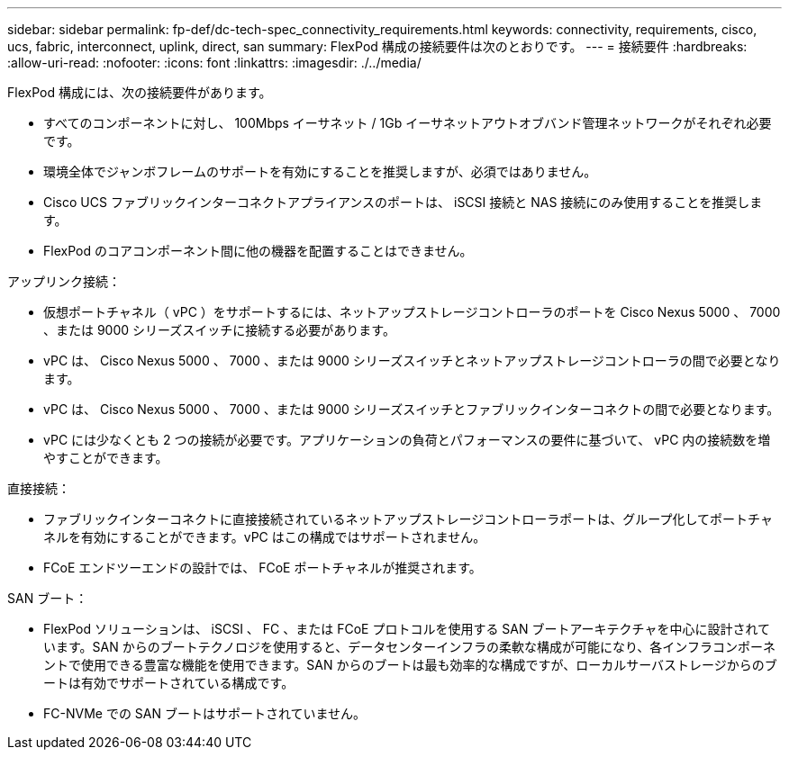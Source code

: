 ---
sidebar: sidebar 
permalink: fp-def/dc-tech-spec_connectivity_requirements.html 
keywords: connectivity, requirements, cisco, ucs, fabric, interconnect, uplink, direct, san 
summary: FlexPod 構成の接続要件は次のとおりです。 
---
= 接続要件
:hardbreaks:
:allow-uri-read: 
:nofooter: 
:icons: font
:linkattrs: 
:imagesdir: ./../media/


FlexPod 構成には、次の接続要件があります。

* すべてのコンポーネントに対し、 100Mbps イーサネット / 1Gb イーサネットアウトオブバンド管理ネットワークがそれぞれ必要です。
* 環境全体でジャンボフレームのサポートを有効にすることを推奨しますが、必須ではありません。
* Cisco UCS ファブリックインターコネクトアプライアンスのポートは、 iSCSI 接続と NAS 接続にのみ使用することを推奨します。
* FlexPod のコアコンポーネント間に他の機器を配置することはできません。


アップリンク接続：

* 仮想ポートチャネル（ vPC ）をサポートするには、ネットアップストレージコントローラのポートを Cisco Nexus 5000 、 7000 、または 9000 シリーズスイッチに接続する必要があります。
* vPC は、 Cisco Nexus 5000 、 7000 、または 9000 シリーズスイッチとネットアップストレージコントローラの間で必要となります。
* vPC は、 Cisco Nexus 5000 、 7000 、または 9000 シリーズスイッチとファブリックインターコネクトの間で必要となります。
* vPC には少なくとも 2 つの接続が必要です。アプリケーションの負荷とパフォーマンスの要件に基づいて、 vPC 内の接続数を増やすことができます。


直接接続：

* ファブリックインターコネクトに直接接続されているネットアップストレージコントローラポートは、グループ化してポートチャネルを有効にすることができます。vPC はこの構成ではサポートされません。
* FCoE エンドツーエンドの設計では、 FCoE ポートチャネルが推奨されます。


SAN ブート：

* FlexPod ソリューションは、 iSCSI 、 FC 、または FCoE プロトコルを使用する SAN ブートアーキテクチャを中心に設計されています。SAN からのブートテクノロジを使用すると、データセンターインフラの柔軟な構成が可能になり、各インフラコンポーネントで使用できる豊富な機能を使用できます。SAN からのブートは最も効率的な構成ですが、ローカルサーバストレージからのブートは有効でサポートされている構成です。
* FC-NVMe での SAN ブートはサポートされていません。


